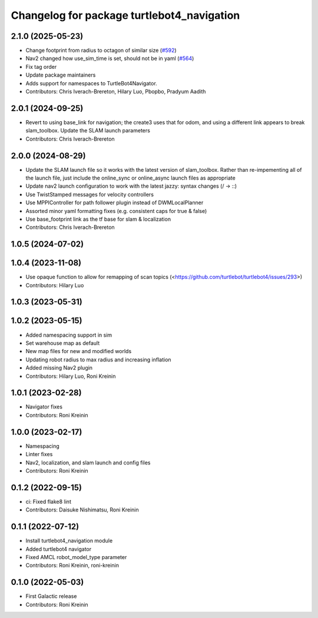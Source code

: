^^^^^^^^^^^^^^^^^^^^^^^^^^^^^^^^^^^^^^^^^^^
Changelog for package turtlebot4_navigation
^^^^^^^^^^^^^^^^^^^^^^^^^^^^^^^^^^^^^^^^^^^

2.1.0 (2025-05-23)
------------------
* Change footprint from radius to octagon of similar size (`#592 <https://github.com/turtlebot/turtlebot4/issues/592>`_)
* Nav2 changed how use_sim_time is set, should not be in yaml (`#564 <https://github.com/turtlebot/turtlebot4/issues/564>`_)
* Fix tag order
* Update package maintainers
* Adds support for namespaces to TurtleBot4Navigator.
* Contributors: Chris Iverach-Brereton, Hilary Luo, Pbopbo, Pradyum Aadith

2.0.1 (2024-09-25)
------------------
* Revert to using base_link for navigation; the create3 uses that for odom, and using a different link appears to break slam_toolbox. Update the SLAM launch parameters
* Contributors: Chris Iverach-Brereton

2.0.0 (2024-08-29)
------------------
* Update the SLAM launch file so it works with the latest version of slam_toolbox. Rather than re-impementing all of the launch file, just include the online_sync or online_async launch files as appropriate
* Update nav2 launch configuration to work with the latest jazzy: syntax changes (/ -> ::)
* Use TwistStamped messages for velocity controllers
* Use MPPIController for path follower plugin instead of DWMLocalPlanner
* Assorted minor yaml formatting fixes (e.g. consistent caps for true & false)
* Use base_footprint link as the tf base for slam & localization
* Contributors: Chris Iverach-Brereton

1.0.5 (2024-07-02)
------------------

1.0.4 (2023-11-08)
------------------
* Use opaque function to allow for remapping of scan topics (<https://github.com/turtlebot/turtlebot4/issues/293>)
* Contributors: Hilary Luo

1.0.3 (2023-05-31)
------------------

1.0.2 (2023-05-15)
------------------
* Added namespacing support in sim
* Set warehouse map as default
* New map files for new and modified worlds
* Updating robot radius to max radius and increasing inflation
* Added missing Nav2 plugin
* Contributors: Hilary Luo, Roni Kreinin

1.0.1 (2023-02-28)
------------------
* Navigator fixes
* Contributors: Roni Kreinin

1.0.0 (2023-02-17)
------------------
* Namespacing
* Linter fixes
* Nav2, localization, and slam launch and config files
* Contributors: Roni Kreinin

0.1.2 (2022-09-15)
------------------
* ci: Fixed flake8 lint
* Contributors: Daisuke Nishimatsu, Roni Kreinin

0.1.1 (2022-07-12)
------------------
* Install turtlebot4_navigation module
* Added turtlebot4 navigator
* Fixed AMCL robot_model_type parameter
* Contributors: Roni Kreinin, roni-kreinin

0.1.0 (2022-05-03)
------------------
* First Galactic release
* Contributors: Roni Kreinin
